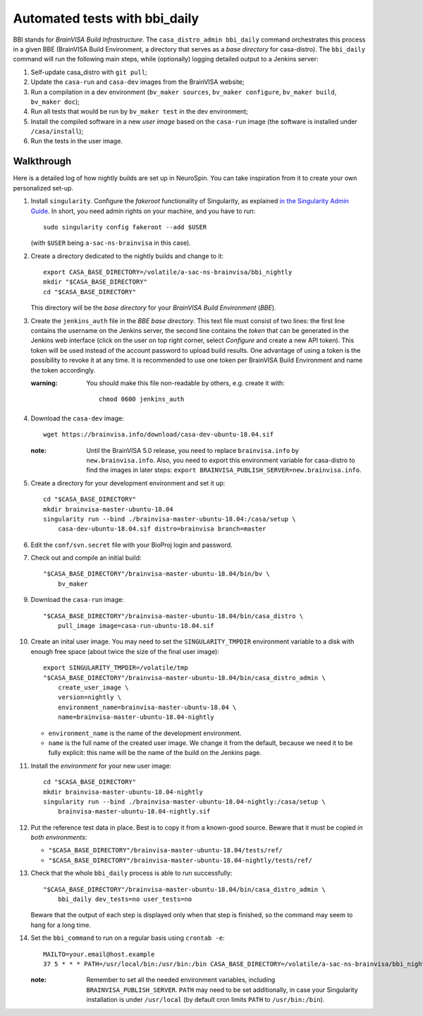 ==============================
Automated tests with bbi_daily
==============================

BBI stands for *BrainVISA Build Infrastructure*. The ``casa_distro_admin
bbi_daily`` command orchestrates this process in a given BBE (BrainVISA Build
Environment, a directory that serves as a *base directory* for casa-distro).
The ``bbi_daily`` command will run the following main steps, while (optionally)
logging detailed output to a Jenkins server:

1. Self-update casa_distro with ``git pull``;

2. Update the ``casa-run`` and ``casa-dev`` images from the BrainVISA website;

3. Run a compilation in a dev environment (``bv_maker sources``, ``bv_maker
   configure``, ``bv_maker build``, ``bv_maker doc``);

4. Run all tests that would be run by ``bv_maker test`` in the dev environment;

5. Install the compiled software in a new *user image* based on the
   ``casa-run`` image (the software is installed under ``/casa/install``);

6. Run the tests in the user image.


Walkthrough
-----------

Here is a detailed log of how nightly builds are set up in NeuroSpin. You can
take inspiration from it to create your own personalized set-up.

1. Install ``singularity``. Configure the *fakeroot* functionality of
   Singularity, as explained `in the Singularity Admin Guide
   <https://sylabs.io/guides/3.7/admin-guide/user_namespace.html#fakeroot-feature>`_.
   In short, you need admin rights on your machine, and you have to run::

     sudo singularity config fakeroot --add $USER

   (with ``$USER`` being ``a-sac-ns-brainvisa`` in this case).

2. Create a directory dedicated to the nightly builds and change to it::

     export CASA_BASE_DIRECTORY=/volatile/a-sac-ns-brainvisa/bbi_nightly
     mkdir "$CASA_BASE_DIRECTORY"
     cd "$CASA_BASE_DIRECTORY"

   This directory will be the *base directory* for your *BrainVISA Build
   Environment* (*BBE*).

3. Create the ``jenkins_auth`` file in the *BBE base directory*. This text file
   must consist of two lines: the first line contains the username on the
   Jenkins server, the second line contains the *token* that can be generated
   in the Jenkins web interface (click on the user on top right corner, select
   *Configure* and create a new API token). This token will be used instead of
   the account password to upload build results. One advantage of using a token
   is the possibility to revoke it at any time. It is recommended to use one
   token per BrainVISA Build Environment and name the token accordingly.


   :warning: You should make this file non-readable by others, e.g. create it
             with::
               chmod 0600 jenkins_auth

4. Download the ``casa-dev`` image::

     wget https://brainvisa.info/download/casa-dev-ubuntu-18.04.sif

   :note: Until the BrainVISA 5.0 release, you need to replace
          ``brainvisa.info`` by ``new.brainvisa.info``. Also, you need to
          export this environment variable for casa-distro to find the images
          in later steps: ``export
          BRAINVISA_PUBLISH_SERVER=new.brainvisa.info``.

5. Create a directory for your development environment and set it up::

     cd "$CASA_BASE_DIRECTORY"
     mkdir brainvisa-master-ubuntu-18.04
     singularity run --bind ./brainvisa-master-ubuntu-18.04:/casa/setup \
         casa-dev-ubuntu-18.04.sif distro=brainvisa branch=master

6. Edit the ``conf/svn.secret`` file with your BioProj login and password.

7. Check out and compile an initial build::

     "$CASA_BASE_DIRECTORY"/brainvisa-master-ubuntu-18.04/bin/bv \
         bv_maker

9. Download the ``casa-run`` image::

     "$CASA_BASE_DIRECTORY"/brainvisa-master-ubuntu-18.04/bin/casa_distro \
         pull_image image=casa-run-ubuntu-18.04.sif

10. Create an inital user image. You may need to set the ``SINGULARITY_TMPDIR``
    environment variable to a disk with enough free space (about twice the size
    of the final user image)::

      export SINGULARITY_TMPDIR=/volatile/tmp
      "$CASA_BASE_DIRECTORY"/brainvisa-master-ubuntu-18.04/bin/casa_distro_admin \
          create_user_image \
          version=nightly \
          environment_name=brainvisa-master-ubuntu-18.04 \
          name=brainvisa-master-ubuntu-18.04-nightly

    - ``environment_name`` is the name of the development environment.
    - ``name`` is the full name of the created user image. We change it from
      the default, because we need it to be fully explicit: this name will be
      the name of the build on the Jenkins page.

11. Install the *environment* for your new user image::

      cd "$CASA_BASE_DIRECTORY"
      mkdir brainvisa-master-ubuntu-18.04-nightly
      singularity run --bind ./brainvisa-master-ubuntu-18.04-nightly:/casa/setup \
          brainvisa-master-ubuntu-18.04-nightly.sif

12. Put the reference test data in place. Best is to copy it from a known-good
    source. Beware that it must be copied *in both environments*:

    - ``"$CASA_BASE_DIRECTORY"/brainvisa-master-ubuntu-18.04/tests/ref/``
    - ``"$CASA_BASE_DIRECTORY"/brainvisa-master-ubuntu-18.04-nightly/tests/ref/``

13. Check that the whole ``bbi_daily`` process is able to run successfully::

      "$CASA_BASE_DIRECTORY"/brainvisa-master-ubuntu-18.04/bin/casa_distro_admin \
          bbi_daily dev_tests=no user_tests=no

    Beware that the output of each step is displayed only when that step is
    finished, so the command may seem to hang for a long time.

14. Set the ``bbi_command`` to run on a regular basis using ``crontab -e``::

      MAILTO=your.email@host.example
      37 5 * * * PATH=/usr/local/bin:/usr/bin:/bin CASA_BASE_DIRECTORY=/volatile/a-sac-ns-brainvisa/bbi_nightly SINGULARITY_TMPDIR=/volatile/tmp /volatile/a-sac-ns-brainvisa/bbi_nightly/brainvisa-master-ubuntu-18.04/bin/casa_distro_admin bbi_daily jenkins_server='https://brainvisa.info/builds'

    :note: Remember to set all the needed environment variables, including
           ``BRAINVISA_PUBLISH_SERVER``. ``PATH`` may need to be set
           additionally, in case your Singularity installation is under
           ``/usr/local`` (by default cron limits ``PATH`` to
           ``/usr/bin:/bin``).
